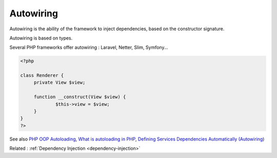 .. _autowiring:
.. _auto-wiring:
.. meta::
	:description:
		Autowiring: Autowiring is the ability of the framework to inject dependencies, based on the constructor signature.
	:twitter:card: summary_large_image
	:twitter:site: @exakat
	:twitter:title: Autowiring
	:twitter:description: Autowiring: Autowiring is the ability of the framework to inject dependencies, based on the constructor signature
	:twitter:creator: @exakat
	:og:title: Autowiring
	:og:type: article
	:og:description: Autowiring is the ability of the framework to inject dependencies, based on the constructor signature
	:og:url: https://php-dictionary.readthedocs.io/en/latest/dictionary/autowiring.ini.html
	:og:locale: en


Autowiring
----------

Autowiring is the ability of the framework to inject dependencies, based on the constructor signature.

Autowiring is based on types. 

Several PHP frameworks offer autowiring : Laravel, Netter, Slim, Symfony...

.. code-block:: php
   
   <?php
   
   class Renderer {
   	private View $view;
   
   	function __construct(View $view) {
   		$this->view = $view;
   	}
   }
   ?>


See also `PHP OOP Autoloading <https://tutorials.supunkavinda.blog/php/oop-autoloading>`_, `What is autoloading in PHP <https://solidlystated.com/scripting/what-is-autoloading-in-php/>`_, `Defining Services Dependencies Automatically (Autowiring) <https://symfony.com/doc/current/service_container/autowiring.html>`_

Related : :ref:`Dependency Injection <dependency-injection>`
